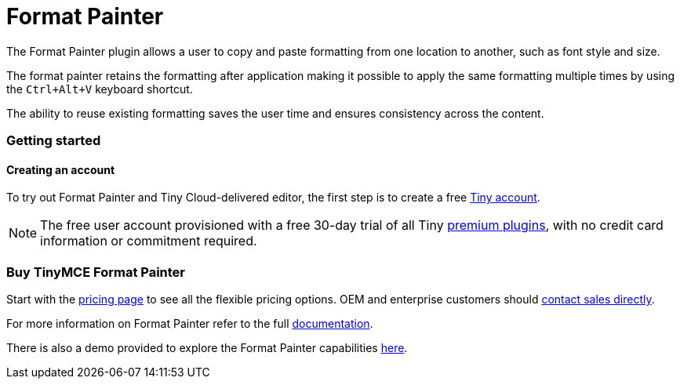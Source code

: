 :rootDir: ../
:partialsDir: {rootDir}partials/
:imagesDir: {rootDir}images/
= Format Painter
:controls: toolbar button
:description: Quickly apply formats to multiple pieces of text.
:keywords: formats formatting edit formatpainter_removeformat formatpainter_tableformats formatpainter_blacklisted_formats format painter configuration
:title_nav: Format Painter

The Format Painter plugin allows a user to copy and paste formatting from one location to another, such as font style and size.

The format painter retains the formatting after application making it possible to apply the same formatting multiple times by using the `Ctrl+Alt+V` keyboard shortcut.

The ability to reuse existing formatting saves the user time and ensures consistency across the content.

[[getting-started]]
=== Getting started
anchor:gettingstarted[historical anchor]

[[creating-an-account]]
==== Creating an account
anchor:creatinganaccount[historical anchor]

To try out Format Painter and Tiny Cloud-delivered editor, the first step is to create a free https://www.tiny.cloud/download/[Tiny account].

[NOTE]
====
The free user account provisioned with a free 30-day trial of all Tiny https://apps.tiny.cloud/product-category/tiny-cloud-extensions/[premium plugins], with no credit card information or commitment required.
====

[[buy-tinymce-format-painter]]
=== Buy TinyMCE Format Painter
anchor:buytinymceformatpainter[historical anchor]

Start with the https://www.tiny.cloud/pricing/[pricing page]
// this [dedicated product page](https://about.tiny.cloud/products/formatpainter/)
to see all the flexible pricing options. OEM and enterprise customers should https://www.tiny.cloud/contact/[contact sales directly].

For more information on Format Painter refer to the full link:{baseurl}/plugins/formatpainter/[documentation].

There is also a demo provided to explore the Format Painter capabilities link:{baseurl}/demo/formatpainter/[here].
